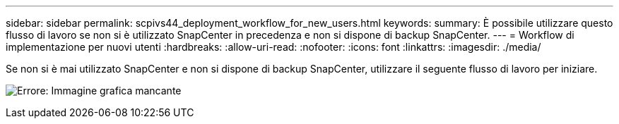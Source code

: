 ---
sidebar: sidebar 
permalink: scpivs44_deployment_workflow_for_new_users.html 
keywords:  
summary: È possibile utilizzare questo flusso di lavoro se non si è utilizzato SnapCenter in precedenza e non si dispone di backup SnapCenter. 
---
= Workflow di implementazione per nuovi utenti
:hardbreaks:
:allow-uri-read: 
:nofooter: 
:icons: font
:linkattrs: 
:imagesdir: ./media/


[role="lead"]
Se non si è mai utilizzato SnapCenter e non si dispone di backup SnapCenter, utilizzare il seguente flusso di lavoro per iniziare.

image:scpivs44_image2.png["Errore: Immagine grafica mancante"]
